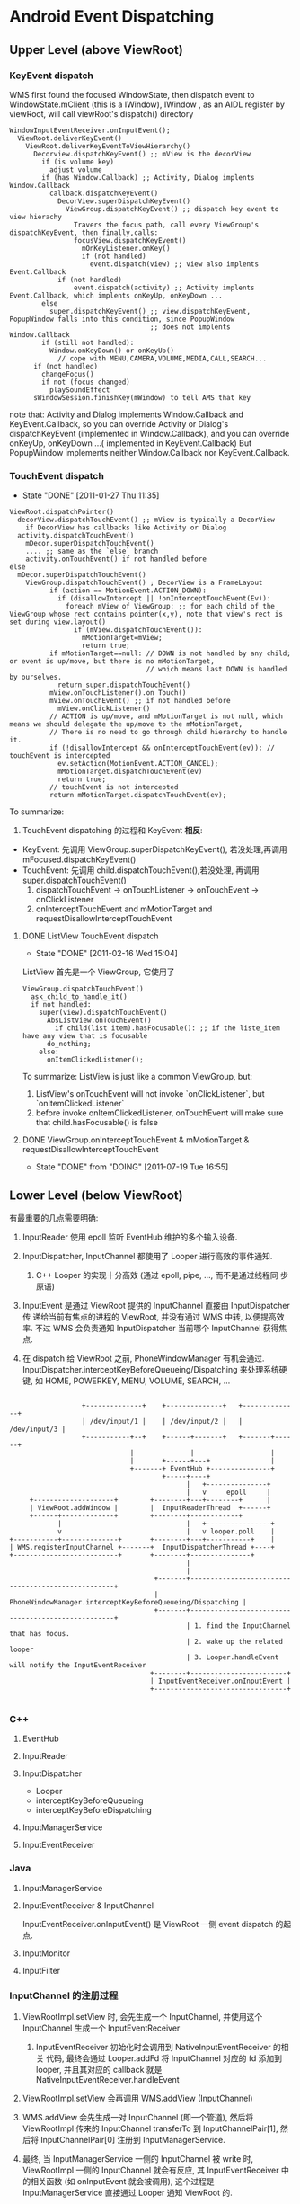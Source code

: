 * Android Event Dispatching
** Upper Level (above ViewRoot)
*** KeyEvent dispatch

WMS first found the focused WindowState, then dispatch event to
WindowState.mClient (this is a IWindow), IWindow , as an AIDL register
by viewRoot, will call viewRoot's dispatch() directory

#+BEGIN_EXAMPLE
  WindowInputEventReceiver.onInputEvent();
    ViewRoot.deliverKeyEvent()
      ViewRoot.deliverKeyEventToViewHierarchy()
        Decorview.dispatchKeyEvent() ;; mView is the decorView
          if (is volume key)
            adjust volume
          if (has Window.Callback) ;; Activity, Dialog implents Window.Callback
            callback.dispatchKeyEvent()
              DecorView.superDispatchKeyEvent()
                ViewGroup.dispatchKeyEvent() ;; dispatch key event to view hierachy
                  Travers the focus path, call every ViewGroup's dispatchKeyEvent, then finally,calls:
                  focusView.dispatchKeyEvent()
                    mOnKeyListener.onKey()
                    if (not handled)
                      event.dispatch(view) ;; view also implents Event.Callback
              if (not handled)
                  event.dispatch(activity) ;; Activity implents Event.Callback, which implents onKeyUp, onKeyDown ...
          else
            super.dispatchKeyEvent() ;; view.dispatchKeyEvent, PopupWindow falls into this condition, since PopupWindow
                                     ;; does not implents Window.Callback
          if (still not handled):
            Window.onKeyDown() or onKeyUp()
              // cope with MENU,CAMERA,VOLUME,MEDIA,CALL,SEARCH...
        if (not handled)
          changeFocus()
          if not (focus changed)
            playSoundEffect
        sWindowSession.finishKey(mWindow) to tell AMS that key
#+END_EXAMPLE

    note that:
    Activity and Dialog implements Window.Callback and KeyEvent.Callback, so you can override Activity or Dialog's dispatchKeyEvent (implemented in
    Window.Callback), and you can override onKeyUp, onKeyDown ...( implemented in KeyEvent.Callback)
    But PopupWindow implements neither Window.Callback nor KeyEvent.Callback.

*** TouchEvent dispatch
     SCHEDULED: <2011-01-27 Thu> CLOSED: [2011-01-27 Thu 11:35]
     - State "DONE"       [2011-01-27 Thu 11:35]

#+BEGIN_EXAMPLE
     ViewRoot.dispatchPointer()
       decorView.dispatchTouchEvent() ;; mView is typically a DecorView
         if DecorView has callbacks like Activity or Dialog
	   activity.dispatchTouchEvent()
	     mDecor.superDispatchTouchEvent()
	     .... ;; same as the `else` branch
	     activity.onTouchEvent() if not handled before
	 else
	   mDecor.superDispatchTouchEvent()
	     ViewGroup.dispatchTouchEvent() ; DecorView is a FrameLayout
               if (action == MotionEvent.ACTION_DOWN):
                 if (disallowIntercept || !onInterceptTouchEvent(Ev)):
                   foreach mView of ViewGroup: ;; for each child of the ViewGroup whose rect contains pointer(x,y), note that view's rect is set during view.layout()
                     if (mView.dispatchTouchEvent()):
                       mMotionTarget=mView;
                       return true;
               if mMotionTarget==null: // DOWN is not handled by any child; or event is up/move, but there is no mMotionTarget,
                                       // which means last DOWN is handled by ourselves.
                 return super.dispatchTouchEvent()
	           mView.onTouchListener().on Touch()
	           mView.onTouchEvent() ;; if not handled before
	             mView.onClickListener()
               // ACTION is up/move, and mMotionTarget is not null, which means we should delegate the up/move to the mMotionTarget,
               // There is no need to go through child hierarchy to handle it.
               if (!disallowIntercept && onInterceptTouchEvent(ev)): // touchEvent is intercepted
                 ev.setAction(MotionEvent.ACTION_CANCEL);
                 mMotionTarget.dispatchTouchEvent(ev)
                 return true;
               // touchEvent is not intercepted
               return mMotionTarget.dispatchTouchEvent(ev);
#+END_EXAMPLE
     To summarize:
     1. TouchEvent dispatching 的过程和 KeyEvent *相反*:
	- KeyEvent: 先调用 ViewGroup.superDispatchKeyEvent(), 若没处理,再调用 mFocused.dispatchKeyEvent()
	- TouchEvent: 先调用 child.dispatchTouchEvent(),若没处理, 再调用 super.dispatchTouchEvent()
     2. dispatchTouchEvent -> onTouchListener -> onTouchEvent -> onClickListener
     3. onInterceptTouchEvent and mMotionTarget and requestDisallowInterceptTouchEvent
**** DONE ListView TouchEvent dispatch
      SCHEDULED: <2011-02-16 Wed> CLOSED: [2011-02-16 Wed 15:04]
      - State "DONE"       [2011-02-16 Wed 15:04]
      ListView 首先是一个 ViewGroup, 它使用了
#+BEGIN_EXAMPLE
	 ViewGroup.dispatchTouchEvent()
	   ask_child_to_handle_it()
	   if not handled:
	     super(view).dispatchTouchEvent()
	       AbsListView.onTouchEvent()
	         if child(list item).hasFocusable(): ;; if the liste_item have any view that is focusable
		   do_nothing;
		 else:
		   onItemClickedListener();
#+END_EXAMPLE

      To summarize:
      ListView is just like a common ViewGroup, but:
      1. ListView's onTouchEvent will not invoke `onClickListener`, but `onItemClickedListener`
      2. before invoke onItemClickedListener, onTouchEvent will make sure that child.hasFocusable() is false

**** DONE ViewGroup.onInterceptTouchEvent & mMotionTarget & requestDisallowInterceptTouchEvent
      SCHEDULED: <2011-07-19 Tue> CLOSED: [2011-07-19 Tue 16:55]
      - State "DONE"       from "DOING"      [2011-07-19 Tue 16:55]

** Lower Level (below ViewRoot)

有最重要的几点需要明确:

1. InputReader 使用 epoll 监听 EventHub 维护的多个输入设备.

2. InputDispatcher, InputChannel 都使用了 Looper 进行高效的事件通知.

   1. C++ Looper 的实现十分高效 (通过 epoll, pipe, ..., 而不是通过线程同
      步原语)

3. InputEvent 是通过 ViewRoot 提供的 InputChannel 直接由 InputDispatcher 传
   递给当前有焦点的进程的 ViewRoot, 并没有通过 WMS 中转, 以便提高效率.
   不过 WMS 会负责通知 InputDispatcher 当前哪个 InputChannel 获得焦点.

4. 在 dispatch 给 ViewRoot 之前, PhoneWindowManager 有机会通过.
   InputDispatcher.interceptKeyBeforeQueueing/Dispatching 来处理系统硬
   键, 如 HOME, POWERKEY, MENU, VOLUME, SEARCH, ...

#+BEGIN_EXAMPLE

                           +--------------+    +--------------+   +--------------+
                           | /dev/input/1 |    | /dev/input/2 |   | /dev/input/3 |
                           +-----------+--+    +------+-------+   +-------+------+
                                       |              |                   |
                                       |       +------+---+               |
                                       +-------+ EventHub +---------------+
                                               +-----+----+
                                                     |   +---------------+
                                                     |   v     epoll     |
              +--------------------+        +--------+---+--------+      |
              | ViewRoot.addWindow |        |  InputReaderThread  +------+
              +------+-------------+        +--------+------------+
                     |                               |   +----------------+
                     v                               |   v looper.poll    |
         +-----------+--------------+       +--------+---+-----------+    |
         | WMS.registerInputChannel +-------+  InputDispatcherThread +----+
         +--------------------------+       +--------+---------------+
                                                     |
                                                     |
                                             +-------+---------------------------------------------------+
                                             | PhoneWindowManager.interceptKeyBeforeQueueing/Dispatching |
                                             +-------+---------------------------------------------------+
                                                     | 1. find the InputChannel that has focus.
                                                     | 2. wake up the related looper
                                                     | 3. Looper.handleEvent will notify the InputEventReceiver
                                            +--------+------------------------+
                                            | InputEventReceiver.onInputEvent |
                                            +---------------------------------+

#+END_EXAMPLE
*** C++
**** EventHub
**** InputReader
**** InputDispatcher
- Looper
- interceptKeyBeforeQueueing
- interceptKeyBeforeDispatching
**** InputManagerService
**** InputEventReceiver

*** Java
**** InputManagerService
**** InputEventReceiver & InputChannel
InputEventReceiver.onInputEvent() 是 ViewRoot 一侧 event dispatch 的起点. 
**** InputMonitor
**** InputFilter

*** InputChannel 的注册过程
1. ViewRootImpl.setView 时, 会先生成一个 InputChannel, 并使用这个
   InputChannel 生成一个 InputEventReceiver

   1. InputEventReceiver 初始化时会调用到 NativeInputEventReceiver 的相关
      代码, 最终会通过 Looper.addFd 将 InputChannel 对应的 fd 添加到
      looper, 并且其对应的 callback 就是 NativeInputEventReceiver.handleEvent

2. ViewRootImpl.setView 会再调用 WMS.addView (InputChannel)

3. WMS.addView 会先生成一对 InputChannel (即一个管道), 然后将
   ViewRootImpl 传来的 InputChannel transferTo 到
   InputChannelPair[1], 然后将 InputChannelPair[0] 注册到 InputManagerService.

4. 最终, 当 InputManagerService 一侧的 InputChannel 被 write 时,
   ViewRootImpl 一侧的 InputChannel 就会有反应, 其 InputEventReceiver
   中的相关函数 (如 onInputEvent 就会被调用), 这个过程是
   InputManagerService 直接通过 Looper 通知 ViewRoot 的.

*** To summarize
- InputReader, InputDispatcher, InputEventReceiver, InputChannel 以及
  Looper 是整个 event dispatching 中比较重要的部分.

- 以一次 event dispatching 为例, 会涉及到三次 pollOnce, 两个 looper
  1. InputReader 通过 pollOnce 在 EventHub 上监听事件
  2. InputReader 和 InputDispatcher 通过一个 looper 进行生产/消费的通知
  3. ViewRootImpl 一侧通过 InputEventReceiver 注册的本进程的 looper 来
     响应 InputChannel 的通知, 处理事件. 

** Event Dispatching ANR
** 再看 Looper
*** Java Looper vs. C++ Looper

#+BEGIN_EXAMPLE
                                                                 |
                                                       Java      |    C++
       +---------+                                               |
       | Handler +--------+                                      |
       +---------+        |                                      |
                          |                                      |
       +---------+        |   +--------+    +--------------+     |     +--------------------+  +--------+
       | Handler +--------+---+ Looper +----+ MessageQueue +-----+-----+ NativeMessageQueue +--+ Looper |
       +---------+        |   +--------+    +--------------+     |     +--------------------+  +--------+
                          |                                      |
       +---------+        |                                      |
       | Handler +--------+                                      |
       +---------+                                               |
                                                                 |
                                                                 |

#+END_EXAMPLE


- Java Looper (及其 Handler, Message) 与 C++ Looper (及其 Message,
  MessageHandler) 并没有直接的关系, 而且,令人不解的是, Java looper 和
  C++ looper 的许多代码, 例如, Java looper 的 enqueueMessage vs. C++
  looper 的 sendMessage, 以及 Java looper 的 MessageQueue.next
  vs. C++ looper 的 pollOnce 等, 都是很类似的....即 Java looper 与
  C++ looper 对消息的收,发,处理都是独立的代码....Java looper 并不是对
  C++ looper 的封装.

- Java looper 与 C++ looper 的唯一联系, 是 MessageQueue <--->
  NativeMessageQueue, 但 Java MessageQueue 与 NativeMessageQueue 的功
  能也很有限, 只是借用了 C++ looper 高效的 pollOnce 和 wake 机制. 

*** C++ Looper
**** Looper.sendMessage
**** Looper.pollOnce & wake
***** pollOnce
#+BEGIN_SRC java
  int Looper::pollOnce(int timeoutMillis, int* outFd, int* outEvents, void** outData) {
      int result = 0;
      for (;;) {
          // 首先, 先返回上一次 for (;;) 循环 处理过的其他通过 addFd() 添加的 fd
          // 上的事件, 一次返回一件. 
          while (mResponseIndex < mResponses.size()) {
              const Response& response = mResponses.itemAt(mResponseIndex++);
              int ident = response.request.ident;
              if (ident >= 0) {
                  int fd = response.request.fd;
                  int events = response.events;
                  void* data = response.request.data;
                  #if DEBUG_POLL_AND_WAKE
                      ALOGD("%p ~ pollOnce - returning signalled identifier %d: "
                            "fd=%d, events=0x%x, data=%p",
                            this, ident, fd, events, data);
                  #endif
                      if (outFd != NULL) *outFd = fd;
                  if (outEvents != NULL) *outEvents = events;
                  if (outData != NULL) *outData = data;
                  return ident;
              }
          }
          
          // result != 0 的判断可以使用 pollInner 执行且只执行一次
          if (result != 0) {
              // 这里表示所有 addFd 添加的 fd 上的事件都报告完毕, 现在报
              // 告的是 waitPipeFd 上的 message 事件
              #if DEBUG_POLL_AND_WAKE
                  ALOGD("%p ~ pollOnce - returning result %d", this, result);
              #endif
                  if (outFd != NULL) *outFd = 0;
              if (outEvents != NULL) *outEvents = 0;
              if (outData != NULL) *outData = NULL;
              return result;
          }
  
          // 上面的代码都只是向上层已处理的事件. pollInner 才是真正处理
          // 事件
          result = pollInner(timeoutMillis);
      }
  }
  
  int Looper::pollInner(int timeoutMillis) {
      // Adjust the timeout based on when the next message is due.
      // pollOnce 被调用时通常会指定一个很大的 timeout (例如
      // LONG_LONG_MAX), 此时会根据 mNextMessageUptime (最近的一个
      // message 的 uptime)调整一下 timeout, 以便通过 epoll 超时来及时的
      // 处理 pending message
      
      if (timeoutMillis != 0 && mNextMessageUptime != LLONG_MAX) {
          nsecs_t now = systemTime(SYSTEM_TIME_MONOTONIC);
          int messageTimeoutMillis = toMillisecondTimeoutDelay(now, mNextMessageUptime);
          if (messageTimeoutMillis >= 0
              && (timeoutMillis < 0 || messageTimeoutMillis < timeoutMillis)) {
              timeoutMillis = messageTimeoutMillis;
          }
      }
  
      // Poll.
      int result = ALOOPER_POLL_WAKE;
      mResponses.clear();
      mResponseIndex = 0;
  
      struct epoll_event eventItems[EPOLL_MAX_EVENTS];
      int eventCount = epoll_wait(mEpollFd, eventItems, EPOLL_MAX_EVENTS, timeoutMillis);
  
      // Acquire lock.
      mLock.lock();
  
      // Check for poll timeout. 超时
      if (eventCount == 0) {
          result = ALOOPER_POLL_TIMEOUT;
          goto Done;
      }
  
      for (int i = 0; i < eventCount; i++) {
          int fd = eventItems[i].data.fd;
          uint32_t epollEvents = eventItems[i].events;
              if (fd == mWakeReadPipeFd) {
                  // 是被 pipe 唤醒的, 则调用 awoken 消耗掉 fd 中的所有内容. 然后转到 Done
                  if (epollEvents & EPOLLIN) {
                      awoken();
                  } else {
                      ALOGW("Ignoring unexpected epoll events 0x%x on wake read pipe.", epollEvents);
                  }
              } else {
                  // 是被 addFd 中 fd 唤醒的, 则构造一个 response 放到
                  // mResponse 中, Done 时会处理.  
                  ssize_t requestIndex = mRequests.indexOfKey(fd);
                  if (requestIndex >= 0) {
                      int events = 0;
                      if (epollEvents & EPOLLIN) events |= ALOOPER_EVENT_INPUT;
                      if (epollEvents & EPOLLOUT) events |= ALOOPER_EVENT_OUTPUT;
                      if (epollEvents & EPOLLERR) events |= ALOOPER_EVENT_ERROR;
                      if (epollEvents & EPOLLHUP) events |= ALOOPER_EVENT_HANGUP;
                      pushResponse(events, mRequests.valueAt(requestIndex));
                  } else {
                      ALOGW("Ignoring unexpected epoll events 0x%x on fd %d that is "
                            "no longer registered.", epollEvents, fd);
                  }
              }
          }
  Done: ;
  
      // Invoke pending message callbacks.
      // 先处理所有 pending message
      mNextMessageUptime = LLONG_MAX;
      while (mMessageEnvelopes.size() != 0) {
          nsecs_t now = systemTime(SYSTEM_TIME_MONOTONIC);
          const MessageEnvelope& messageEnvelope = mMessageEnvelopes.itemAt(0);
          // mMessageEnvelopes 是一个 vector, 但是是按照 uptime 来排序的.
          // 所有uptime 小于 now 的会被处理 (handleMessage), 
          if (messageEnvelope.uptime <= now) {
              // Remove the envelope from the list.
              // We keep a strong reference to the handler until the call to handleMessage
              // finishes.  Then we drop it so that the handler can be deleted *before*
              // we reacquire our lock.
              { // obtain handler
                  sp<MessageHandler> handler = messageEnvelope.handler;
                  Message message = messageEnvelope.message;
                  mMessageEnvelopes.removeAt(0);
                  mSendingMessage = true;
                  mLock.unlock();
  
                  #if DEBUG_POLL_AND_WAKE || DEBUG_CALLBACKS
                                                 ALOGD("%p ~ pollOnce - sending message: handler=%p, what=%d",
                                                       this, handler.get(), message.what);
                  #endif
                      handler->handleMessage(message);
              } // release handler
  
              mLock.lock();
              mSendingMessage = false;
              result = ALOOPER_POLL_CALLBACK;
          } else {
              // The last message left at the head of the queue
              // determines the next wakeup time.
              // 设置 mNextMessageUptime
              mNextMessageUptime = messageEnvelope.uptime;
              break;
          }
      }
  
      // Release lock.
      mLock.unlock();
  
      // 处理所有 reponse (handleEvent)
      // Invoke all response callbacks.
      for (size_t i = 0; i < mResponses.size(); i++) {
          Response& response = mResponses.editItemAt(i);
          if (response.request.ident == ALOOPER_POLL_CALLBACK) {
              int fd = response.request.fd;
              int events = response.events;
              void* data = response.request.data;
              #if DEBUG_POLL_AND_WAKE || DEBUG_CALLBACKS
                                             ALOGD("%p ~ pollOnce - invoking fd event callback %p: fd=%d, events=0x%x, data=%p",
                                                   this, response.request.callback.get(), fd, events, data);
              #endif
                  int callbackResult = response.request.callback->handleEvent(fd, events, data);
              if (callbackResult == 0) {
                  removeFd(fd);
              }
              // Clear the callback reference in the response structure promptly because we
              // will not clear the response vector itself until the next poll.
              response.request.callback.clear();
              result = ALOOPER_POLL_CALLBACK;
          }
      }
      return result;
  }
  
#+END_SRC
***** wake
#+BEGIN_SRC java
  void Looper::wake() {
      ssize_t nWrite;
      do {
          nWrite = write(mWakeWritePipeFd, "W", 1);
      } while (nWrite == -1 && errno == EINTR);
  
      if (nWrite != 1) {
          if (errno != EAGAIN) {
              ALOGW("Could not write wake signal, errno=%d", errno);
          }
      }
  }
#+END_SRC
***** To summarize

- pollOnce 运行一次会处理一批的 response (epoll_wait 返回的所有
  reponse) 和 message (根据各 message的 uptime 选择的 message)

- response 和 message 的处理过程不太一样:
  1. response 通过 epoll_wait 返回, 并且返回后一次性处理完.
  2. message 通过 SendMessageAtTime 可以暂存在 MessageEnvelope 中, 等
     epoll_wait 返回或超时时根据 uptime 选择性的处理
  3. sendMessageAtTime 通常不需要 wake poll, 除非是插到队头, 这里为了
     及时响应这个 message, 会强制 wake poll.

*** Java Looper
**** Looper.postSyncBarrier
***** MessageQueue.enqueueSyncBarrier
syncBarrier 实际上就是一种特殊的 Message: 它的 tagetHandler 为 null,
当 MessageQueue 处理到这种 Message 时, 会停顿下来, 直到该 Message 被
removeSyncBarrier 移除. 但 asynchronous 的 Message 不受 syncBarrier 的
限制. 
**** Message.setAsynchronous
Asynchronous Message 和 通信系统的 OOB 消息类似, 可以通知一些紧急情况,
因为它不受 syncBarrier 的限制, 可以保证在指定的时间一定会被处理. 但与
OOB 不同的是, 它并没有单独的通道, 即它要和其他 Message 一起排队. 
